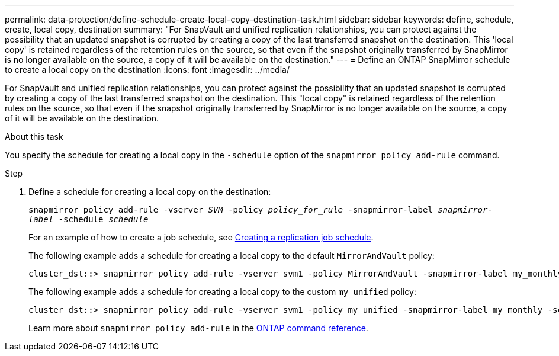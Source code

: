 ---
permalink: data-protection/define-schedule-create-local-copy-destination-task.html
sidebar: sidebar
keywords: define, schedule, create, local copy, destination
summary: "For SnapVault and unified replication relationships, you can protect against the possibility that an updated snapshot is corrupted by creating a copy of the last transferred snapshot on the destination. This 'local copy' is retained regardless of the retention rules on the source, so that even if the snapshot originally transferred by SnapMirror is no longer available on the source, a copy of it will be available on the destination."
---
= Define an ONTAP SnapMirror schedule to create a local copy on the destination
:icons: font
:imagesdir: ../media/

[.lead]
For SnapVault and unified replication relationships, you can protect against the possibility that an updated snapshot is corrupted by creating a copy of the last transferred snapshot on the destination. This "local copy" is retained regardless of the retention rules on the source, so that even if the snapshot originally transferred by SnapMirror is no longer available on the source, a copy of it will be available on the destination.

.About this task

You specify the schedule for creating a local copy in the `-schedule` option of the `snapmirror policy add-rule` command.

.Step

. Define a schedule for creating a local copy on the destination:
+
`snapmirror policy add-rule -vserver _SVM_ -policy _policy_for_rule_ -snapmirror-label _snapmirror-label_ -schedule _schedule_`
+
For an example of how to create a job schedule, see link:create-replication-job-schedule-task.html[Creating a replication job schedule].
+
The following example adds a schedule for creating a local copy to the default `MirrorAndVault` policy:
+
----
cluster_dst::> snapmirror policy add-rule -vserver svm1 -policy MirrorAndVault -snapmirror-label my_monthly -schedule my_monthly
----
+
The following example adds a schedule for creating a local copy to the custom `my_unified` policy:
+
----
cluster_dst::> snapmirror policy add-rule -vserver svm1 -policy my_unified -snapmirror-label my_monthly -schedule my_monthly
----
+
Learn more about `snapmirror policy add-rule` in the link:https://docs.netapp.com/us-en/ontap-cli/snapmirror-policy-add-rule.html[ONTAP command reference^].


// 2025 July 22, ONTAPDOC-2960
// 2025-Apr-15, ONTAPDOC-2803
// 2025 Mar 12, ONTAPDOC-2758
// 2025 Jan 14, ONTAPDOC-2569